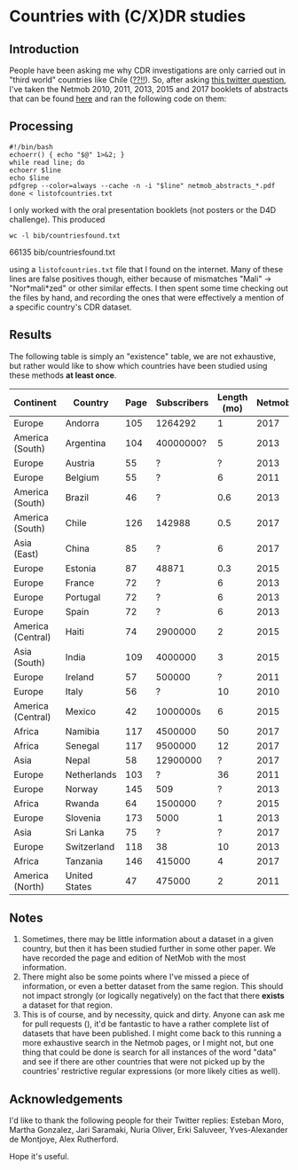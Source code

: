 * Countries with (C/X)DR studies

** Introduction

   People have been asking me why CDR investigations are only carried
   out in "third world" countries like Chile ([[https://en.wikipedia.org/wiki/Economy_of_Chile][??!!]]).  So, after asking
   [[https://twitter.com/leoferres/status/1173009065494110208][this twitter question]], I've taken the Netmob 2010, 2011, 2013, 2015
   and 2017 booklets of abstracts that can be found [[http://netmob.org/][here]] and ran the
   following code on them:

** Processing
   #+begin_src shell
   #!/bin/bash
   echoerr() { echo "$@" 1>&2; }
   while read line; do
   echoerr $line
   echo $line
   pdfgrep --color=always --cache -n -i "$line" netmob_abstracts_*.pdf
   done < listofcountries.txt
   #+end_src

   I only worked with the oral presentation booklets (not posters or
   the D4D challenge). This produced

   #+begin_src shell :results raw
   wc -l bib/countriesfound.txt
   #+end_src

   #+RESULTS:
   66135 bib/countriesfound.txt

   using a =listofcountries.txt= file that I found on the
   internet. Many of these lines are false positives though, either
   because of mismatches "Mali" -> "Nor*mali*zed" or other similar
   effects. I then spent some time checking out the files by hand, and
   recording the ones that were effectively a mention of a specific
   country's CDR dataset.

** Results

   The following table is simply an "existence" table, we are not
   exhaustive, but rather would like to show which countries have been
   studied using these methods *at least once*.

| Continent         | Country       | Page | Subscribers | Length (mo) | Netmob |
|-------------------+---------------+------+-------------+-------------+--------|
| Europe            | Andorra       |  105 |     1264292 |           1 |   2017 |
| America (South)   | Argentina     |  104 |   40000000? |           5 |   2013 |
| Europe            | Austria       |   55 |           ? |           ? |   2013 |
| Europe            | Belgium       |   55 |           ? |           6 |   2011 |
| America (South)   | Brazil        |   46 |           ? |         0.6 |   2013 |
| America (South)   | Chile         |  126 |      142988 |         0.5 |   2017 |
| Asia (East)       | China         |   85 |           ? |           6 |   2017 |
| Europe            | Estonia       |   87 |       48871 |         0.3 |   2015 |
| Europe            | France        |   72 |           ? |           6 |   2013 |
| Europe            | Portugal      |   72 |           ? |           6 |   2013 |
| Europe            | Spain         |   72 |           ? |           6 |   2013 |
| America (Central) | Haiti         |   74 |     2900000 |           2 |   2015 |
| Asia (South)      | India         |  109 |     4000000 |           3 |   2015 |
| Europe            | Ireland       |   57 |      500000 |           ? |   2011 |
| Europe            | Italy         |   56 |           ? |          10 |   2010 |
| America (Central) | Mexico        |   42 |    1000000s |           6 |   2015 |
| Africa            | Namibia       |  117 |     4500000 |          50 |   2017 |
| Africa            | Senegal       |  117 |     9500000 |          12 |   2017 |
| Asia              | Nepal         |   58 |    12900000 |           ? |   2017 |
| Europe            | Netherlands   |  103 |           ? |          36 |   2011 |
| Europe            | Norway        |  145 |         509 |           ? |   2013 |
| Africa            | Rwanda        |   64 |     1500000 |           ? |   2015 |
| Europe            | Slovenia      |  173 |        5000 |           1 |   2013 |
| Asia              | Sri Lanka     |   75 |           ? |           ? |   2017 |
| Europe            | Switzerland   |  118 |          38 |          10 |   2013 |
| Africa            | Tanzania      |  146 |      415000 |           4 |   2017 |
| America (North)   | United States |   47 |      475000 |           2 |   2011 |


** Notes

1. Sometimes, there may be little information about a dataset in a
   given country, but then it has been studied further in some other
   paper. We have recorded the page and edition of NetMob with the
   most information.
2. There might also be some points where I've missed a piece of
   information, or even a better dataset from the same region. This
   should not impact strongly (or logically negatively) on the fact
   that there *exists* a dataset for that region.
3. This is of course, and by necessity, quick and dirty. Anyone can
   ask me for pull requests (), it'd be fantastic to have a rather
   complete list of datasets that have been published. I might come
   back to this running a more exhaustive search in the Netmob pages,
   or I might not, but one thing that could be done is search for all
   instances of the word "data" and see if there are other countries
   that were not picked up by the countries' restrictive regular
   expressions (or more likely cities as well).

** Acknowledgements

I'd like to thank the following people for their Twitter replies:
Esteban Moro, Martha Gonzalez, Jari Saramaki, Nuria Oliver, Erki
Saluveer, Yves-Alexander de Montjoye, Alex Rutherford.

Hope it's useful.
